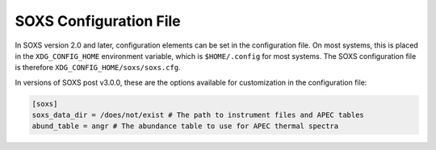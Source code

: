 .. _config:

SOXS Configuration File
=======================

In SOXS version 2.0 and later, configuration elements can be set in the 
configuration file. On most systems, this is placed in the ``XDG_CONFIG_HOME``
environment variable, which is ``$HOME/.config`` for most systems. The
SOXS configuration file is therefore ``XDG_CONFIG_HOME/soxs/soxs.cfg``.

In versions of SOXS post v3.0.0, these are the options available for 
customization in the configuration file:

.. code-block:: text

    [soxs]
    soxs_data_dir = /does/not/exist # The path to instrument files and APEC tables
    abund_table = angr # The abundance table to use for APEC thermal spectra
